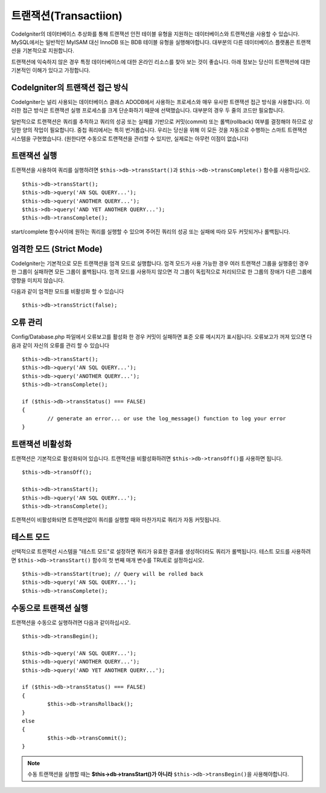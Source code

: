 ##############################
트랜잭션(Transactiion)
##############################

CodeIgniter의 데이터베이스 추상화를 통해 트랜잭션 안전 테이블 유형을 지원하는 데이터베이스와 트랜잭션을 사용할 수 있습니다.
MySQL에서는 일반적인 MyISAM 대신 InnoDB 또는 BDB 테이블 유형을 실행해야합니다.
대부분의 다른 데이터베이스 플랫폼은 트랜잭션을 기본적으로 지원합니다.

트랜잭션에 익숙하지 않은 경우 특정 데이터베이스에 대한 온라인 리소스를 찾아 보는 것이 좋습니다.
아래 정보는 당신이 트랜잭션에 대한 기본적인 이해가 있다고 가정합니다.

CodeIgniter의 트랜잭션 접근 방식
======================================

CodeIgniter는 널리 사용되는 데이터베이스 클래스 ADODB에서 사용하는 프로세스와 매우 유사한 트랜잭션 접근 방식을 사용합니다.
이러한 접근 방식은 트랜잭션 실행 프로세스를 크게 단순화하기 때문에 선택했습니다.
대부분의 경우 두 줄의 코드만 필요합니다.

일반적으로 트랜잭션은 쿼리를 추적하고 쿼리의 성공 또는 실패를 기반으로 커밋(commit) 또는 롤백(rollback) 여부를 결정해야 하므로 상당한 양의 작업이 필요합니다.
중첩 쿼리에서는 특히 번거롭습니다.
우리는 당신을 위해 이 모든 것을 자동으로 수행하는 스마트 트랜잭션 시스템을 구현했습니다. (원한다면 수동으로 트랜잭션을 관리할 수 있지만, 실제로는 아무런 이점이 없습니다)

트랜잭션 실행
====================

트랜잭션을 사용하여 쿼리를 실행하려면 ``$this->db->transStart()``\ 과 ``$this->db->transComplete()`` 함수를 사용하십시오.

::

	$this->db->transStart();
	$this->db->query('AN SQL QUERY...');
	$this->db->query('ANOTHER QUERY...');
	$this->db->query('AND YET ANOTHER QUERY...');
	$this->db->transComplete();

start/complete 함수사이에 원하는 쿼리를 실행할 수 있으며 주어진 쿼리의 성공 또는 실패에 따라 모두 커밋되거나 롤백됩니다.

엄격한 모드 (Strict Mode)
==============================

CodeIgniter는 기본적으로 모든 트랜잭션을 엄격 모드로 실행합니다.
엄격 모드가 사용 가능한 경우 여러 트랜잭션 그룹을 실행중인 경우 한 그룹이 실패하면 모든 그룹이 롤백됩니다.
엄격 모드를 사용하지 않으면 각 그룹이 독립적으로 처리되므로 한 그룹의 장애가 다른 그룹에 영향을 미치지 않습니다.

다음과 같이 엄격한 모드를 비활성화 할 수 있습니다

::

	$this->db->transStrict(false);

오류 관리
===============

Config/Database.php 파일에서 오류보고를 활성화 한 경우 커밋이 실패하면 표준 오류 메시지가 표시됩니다.
오류보고가 꺼져 있으면 다음과 같이 자신의 오류를 관리 할 수 있습니다

::

	$this->db->transStart();
	$this->db->query('AN SQL QUERY...');
	$this->db->query('ANOTHER QUERY...');
	$this->db->transComplete();

	if ($this->db->transStatus() === FALSE)
	{
		// generate an error... or use the log_message() function to log your error
	}

트랜잭션 비활성화
======================

트랜잭션은 기본적으로 활성화되어 있습니다. 트랜잭션을 비활성화하려면 ``$this->db->transOff()``\ 를 사용하면 됩니다.

::

	$this->db->transOff();

	$this->db->transStart();
	$this->db->query('AN SQL QUERY...');
	$this->db->transComplete();

트랜잭션이 비활성화되면 트랜잭션없이 쿼리를 실행할 때와 마찬가지로 쿼리가 자동 커밋됩니다.

테스트 모드
==================

선택적으로 트랜잭션 시스템을 "테스트 모드"\ 로 설정하면 쿼리가 유효한 결과를 생성하더라도 쿼리가 롤백됩니다.
테스트 모드를 사용하려면 ``$this->db->transStart()`` 함수의 첫 번째 매개 변수를 TRUE로 설정하십시오.

::

	$this->db->transStart(true); // Query will be rolled back
	$this->db->query('AN SQL QUERY...');
	$this->db->transComplete();

수동으로 트랜잭션 실행
=============================

트랜잭션을 수동으로 실행하려면 다음과 같이하십시오.

::

	$this->db->transBegin();

	$this->db->query('AN SQL QUERY...');
	$this->db->query('ANOTHER QUERY...');
	$this->db->query('AND YET ANOTHER QUERY...');

	if ($this->db->transStatus() === FALSE)
	{
		$this->db->transRollback();
	}
	else
	{
		$this->db->transCommit();
	}

.. note:: 수동 트랜잭션을 실행할 때는 **$this->db->transStart()가 아니라** ``$this->db->transBegin()``\ 을 사용해야합니다.
